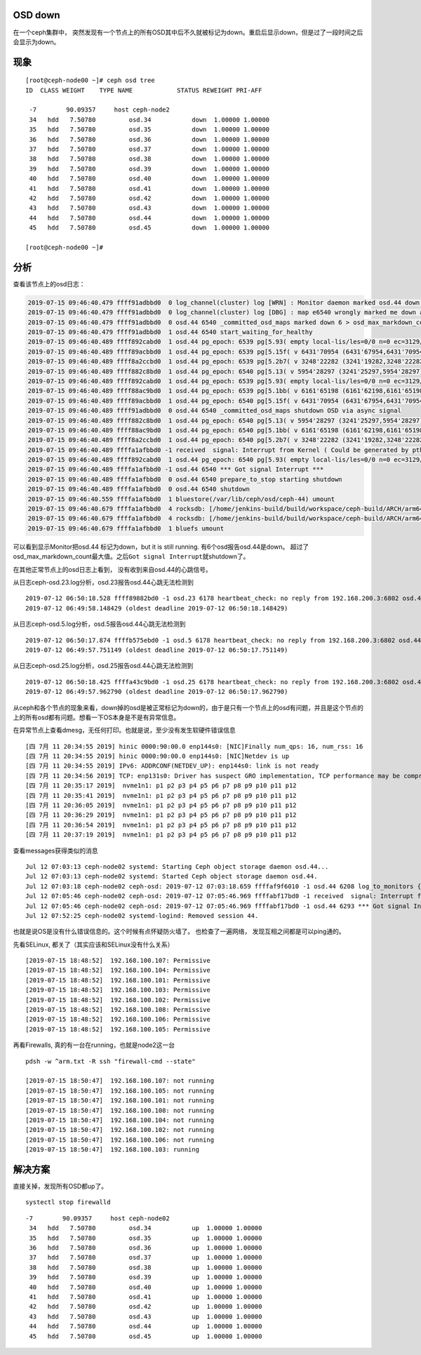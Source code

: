 OSD down
========

在一个ceph集群中，
突然发现有一个节点上的所有OSD其中后不久就被标记为down。重启后显示down，但是过了一段时间之后会显示为down。

现象
====

::

   [root@ceph-node00 ~]# ceph osd tree
   ID  CLASS WEIGHT    TYPE NAME            STATUS REWEIGHT PRI-AFF

    -7        90.09357     host ceph-node2
    34   hdd   7.50780         osd.34           down  1.00000 1.00000
    35   hdd   7.50780         osd.35           down  1.00000 1.00000
    36   hdd   7.50780         osd.36           down  1.00000 1.00000
    37   hdd   7.50780         osd.37           down  1.00000 1.00000
    38   hdd   7.50780         osd.38           down  1.00000 1.00000
    39   hdd   7.50780         osd.39           down  1.00000 1.00000
    40   hdd   7.50780         osd.40           down  1.00000 1.00000
    41   hdd   7.50780         osd.41           down  1.00000 1.00000
    42   hdd   7.50780         osd.42           down  1.00000 1.00000
    43   hdd   7.50780         osd.43           down  1.00000 1.00000
    44   hdd   7.50780         osd.44           down  1.00000 1.00000
    45   hdd   7.50780         osd.45           down  1.00000 1.00000

   [root@ceph-node00 ~]#

分析
====

查看该节点上的osd日志：

.. code:: cs

   2019-07-15 09:46:40.479 ffff91adbbd0  0 log_channel(cluster) log [WRN] : Monitor daemon marked osd.44 down, but it is still running
   2019-07-15 09:46:40.479 ffff91adbbd0  0 log_channel(cluster) log [DBG] : map e6540 wrongly marked me down at e6539
   2019-07-15 09:46:40.479 ffff91adbbd0  0 osd.44 6540 _committed_osd_maps marked down 6 > osd_max_markdown_count 5 in last 600.000000 seconds, shutting down
   2019-07-15 09:46:40.479 ffff91adbbd0  1 osd.44 6540 start_waiting_for_healthy
   2019-07-15 09:46:40.489 ffff892cabd0  1 osd.44 pg_epoch: 6539 pg[5.93( empty local-lis/les=0/0 n=0 ec=3129/3129 lis/c 4077/3306 les/c/f 4078/3307/0 6524/6524/6524) [44,1] r=0 lpr=6526 pi=[3306,6524)/8 crt=0'0 mlcod 0'0 peering mbc={}] state<Started/Primary/Peering>: Peering, affected_by_map, going to Reset
   2019-07-15 09:46:40.489 ffff89acbbd0  1 osd.44 pg_epoch: 6539 pg[5.15f( v 6431'70954 (6431'67954,6431'70954] lb MIN (bitwise) local-lis/les=6432/6433 n=0 ec=3129/3129 lis/c 6501/6478 les/c/f 6502/6479/0 6539/6539/5395) [17]/[17,33] r=-1 lpr=6539 pi=[3306,6539)/2 crt=6431'70954 lcod 0'0 remapped NOTIFY mbc={}] start_peering_interval up [17,44] -> [17], acting [17,33] -> [17,33], acting_primary 17 -> 17, up_primary 17 -> 17, role -1 -> -1, features acting 4611087854031667199 upacting 4611087854031667199
   2019-07-15 09:46:40.489 ffff8a2ccbd0  1 osd.44 pg_epoch: 6539 pg[5.2b7( v 3248'22282 (3241'19282,3248'22282] lb 5:ed43d65e:::rbd_data.123d361bb2f645.0000000000001f5d:head (bitwise) local-lis/les=4546/4550 n=165 ec=3142/3129 lis/c 6524/6510 les/c/f 6525/6511/0 6539/6539/6179) [21]/[21,26] r=-1 lpr=6539 pi=[3306,6539)/3 luod=0'0 crt=3248'22282 active+remapped mbc={}] start_peering_interval up [44,21] -> [21], acting [21,26] -> [21,26], acting_primary 21 -> 21, up_primary 44 -> 21, role -1 -> -1, features acting 4611087854031667199 upacting 4611087854031667199
   2019-07-15 09:46:40.489 ffff882c8bd0  1 osd.44 pg_epoch: 6540 pg[5.13( v 5954'28297 (3241'25297,5954'28297] lb MIN (bitwise) local-lis/les=6181/6182 n=464 ec=3129/3129 lis/c 6466/6463 les/c/f 6467/6464/0 6540/6540/5876) [0]/[0,33] r=-1 lpr=6540 pi=[5876,6540)/2 crt=5954'28297 lcod 0'0 remapped NOTIFY mbc={}] start_peering_interval up [36,0] -> [0], acting [0,33] -> [0,33], acting_primary 0 -> 0, up_primary 36 -> 0, role -1 -> -1, features acting 4611087854031667199 upacting 4611087854031667199
   2019-07-15 09:46:40.489 ffff892cabd0  1 osd.44 pg_epoch: 6539 pg[5.93( empty local-lis/les=0/0 n=0 ec=3129/3129 lis/c 4077/3306 les/c/f 4078/3307/0 6539/6539/6539) [1] r=-1 lpr=6539 pi=[3306,6539)/8 crt=0'0 unknown mbc={}] start_peering_interval up [44,1] -> [1], acting [44,1] -> [1], acting_primary 44 -> 1, up_primary 44 -> 1, role 0 -> -1, features acting 4611087854031667199 upacting 4611087854031667199
   2019-07-15 09:46:40.489 ffff88ac9bd0  1 osd.44 pg_epoch: 6539 pg[5.1bb( v 6161'65198 (6161'62198,6161'65198] lb MIN (bitwise) local-lis/les=6181/6182 n=0 ec=3129/3129 lis/c 6524/6510 les/c/f 6525/6511/0 6539/6539/5029) [29]/[29,8] r=-1 lpr=6539 pi=[3306,6539)/3 luod=0'0 crt=6161'65198 lcod 0'0 active+remapped mbc={}] start_peering_interval up [29,44] -> [29], acting [29,8] -> [29,8], acting_primary 29 -> 29, up_primary 29 -> 29, role -1 -> -1, features acting 4611087854031667199 upacting 4611087854031667199
   2019-07-15 09:46:40.489 ffff89acbbd0  1 osd.44 pg_epoch: 6540 pg[5.15f( v 6431'70954 (6431'67954,6431'70954] lb MIN (bitwise) local-lis/les=6432/6433 n=0 ec=3129/3129 lis/c 6501/6478 les/c/f 6502/6479/0 6539/6539/5395) [17]/[17,33] r=-1 lpr=6539 pi=[3306,6539)/2 crt=6431'70954 lcod 0'0 remapped NOTIFY mbc={}] state<Start>: transitioning to Stray
   2019-07-15 09:46:40.489 ffff91adbbd0  0 osd.44 6540 _committed_osd_maps shutdown OSD via async signal
   2019-07-15 09:46:40.489 ffff882c8bd0  1 osd.44 pg_epoch: 6540 pg[5.13( v 5954'28297 (3241'25297,5954'28297] lb MIN (bitwise) local-lis/les=6181/6182 n=464 ec=3129/3129 lis/c 6466/6463 les/c/f 6467/6464/0 6540/6540/5876) [0]/[0,33] r=-1 lpr=6540 pi=[5876,6540)/2 crt=5954'28297 lcod 0'0 remapped NOTIFY mbc={}] state<Start>: transitioning to Stray
   2019-07-15 09:46:40.489 ffff88ac9bd0  1 osd.44 pg_epoch: 6540 pg[5.1bb( v 6161'65198 (6161'62198,6161'65198] lb MIN (bitwise) local-lis/les=6181/6182 n=0 ec=3129/3129 lis/c 6524/6510 les/c/f 6525/6511/0 6539/6539/5029) [29]/[29,8] r=-1 lpr=6539 pi=[3306,6539)/3 crt=6161'65198 lcod 0'0 remapped NOTIFY mbc={}] state<Start>: transitioning to Stray
   2019-07-15 09:46:40.489 ffff8a2ccbd0  1 osd.44 pg_epoch: 6540 pg[5.2b7( v 3248'22282 (3241'19282,3248'22282] lb 5:ed43d65e:::rbd_data.123d361bb2f645.0000000000001f5d:head (bitwise) local-lis/les=4546/4550 n=165 ec=3142/3129 lis/c 6524/6510 les/c/f 6525/6511/0 6539/6539/6179) [21]/[21,26] r=-1 lpr=6539 pi=[3306,6539)/3 crt=3248'22282 remapped NOTIFY mbc={}] state<Start>: transitioning to Stray
   2019-07-15 09:46:40.489 ffffa1afbbd0 -1 received  signal: Interrupt from Kernel ( Could be generated by pthread_kill(), raise(), abort(), alarm() ) UID: 0
   2019-07-15 09:46:40.489 ffff892cabd0  1 osd.44 pg_epoch: 6540 pg[5.93( empty local-lis/les=0/0 n=0 ec=3129/3129 lis/c 4077/3306 les/c/f 4078/3307/0 6539/6539/6539) [1] r=-1 lpr=6539 pi=[3306,6539)/8 crt=0'0 unknown NOTIFY mbc={}] state<Start>: transitioning to Stray
   2019-07-15 09:46:40.489 ffffa1afbbd0 -1 osd.44 6540 *** Got signal Interrupt ***
   2019-07-15 09:46:40.489 ffffa1afbbd0  0 osd.44 6540 prepare_to_stop starting shutdown
   2019-07-15 09:46:40.489 ffffa1afbbd0  0 osd.44 6540 shutdown
   2019-07-15 09:46:40.559 ffffa1afbbd0  1 bluestore(/var/lib/ceph/osd/ceph-44) umount
   2019-07-15 09:46:40.679 ffffa1afbbd0  4 rocksdb: [/home/jenkins-build/build/workspace/ceph-build/ARCH/arm64/AVAILABLE_ARCH/arm64/AVAILABLE_DIST/centos7/DIST/centos7/MACHINE_SIZE/huge/release/14.2.1/rpm/el7/BUILD/ceph-14.2.1/src/rocksdb/db/db_impl.cc:365] Shutdown: canceling all background work
   2019-07-15 09:46:40.679 ffffa1afbbd0  4 rocksdb: [/home/jenkins-build/build/workspace/ceph-build/ARCH/arm64/AVAILABLE_ARCH/arm64/AVAILABLE_DIST/centos7/DIST/centos7/MACHINE_SIZE/huge/release/14.2.1/rpm/el7/BUILD/ceph-14.2.1/src/rocksdb/db/db_impl.cc:521] Shutdown complete
   2019-07-15 09:46:40.679 ffffa1afbbd0  1 bluefs umount

可以看到显示Monitor把osd.44 标记为down，but it is still running.
有6个osd报告osd.44是down。
超过了osd_max_markdown_count最大值。之后\ ``Got signal Interrupt``\ 就shutdown了。

在其他正常节点上的osd日志上看到， 没有收到来自osd.44的心跳信号。

从日志ceph-osd.23.log分析，osd.23报告osd.44心跳无法检测到

::

   2019-07-12 06:50:18.528 ffff89882bd0 -1 osd.23 6178 heartbeat_check: no reply from 192.168.200.3:6802 osd.44 ever on either front or back, first ping sent
   2019-07-12 06:49:58.148429 (oldest deadline 2019-07-12 06:50:18.148429)

从日志ceph-osd.5.log分析，osd.5报告osd.44心跳无法检测到

::

   2019-07-12 06:50:17.874 ffffb575ebd0 -1 osd.5 6178 heartbeat_check: no reply from 192.168.200.3:6802 osd.44 ever on either front or back, first ping sent
   2019-07-12 06:49:57.751149 (oldest deadline 2019-07-12 06:50:17.751149)

从日志ceph-osd.25.log分析，osd.25报告osd.44心跳无法检测到

::

   2019-07-12 06:50:18.425 ffffa43c9bd0 -1 osd.25 6178 heartbeat_check: no reply from 192.168.200.3:6802 osd.44 ever on either front or back, first ping sent
   2019-07-12 06:49:57.962790 (oldest deadline 2019-07-12 06:50:17.962790)

从ceph和各个节点的现象来看，down掉的osd是被正常标记为down的，由于是只有一个节点上的osd有问题，并且是这个节点的上的所有osd都有问题。想看一下OS本身是不是有异常信息。

在异常节点上查看dmesg，无任何打印。也就是说，至少没有发生软硬件错误信息

::

   [四 7月 11 20:34:55 2019] hinic 0000:90:00.0 enp144s0: [NIC]Finally num_qps: 16, num_rss: 16
   [四 7月 11 20:34:55 2019] hinic 0000:90:00.0 enp144s0: [NIC]Netdev is up
   [四 7月 11 20:34:55 2019] IPv6: ADDRCONF(NETDEV_UP): enp144s0: link is not ready
   [四 7月 11 20:34:56 2019] TCP: enp131s0: Driver has suspect GRO implementation, TCP performance may be compromised.
   [四 7月 11 20:35:17 2019]  nvme1n1: p1 p2 p3 p4 p5 p6 p7 p8 p9 p10 p11 p12
   [四 7月 11 20:35:41 2019]  nvme1n1: p1 p2 p3 p4 p5 p6 p7 p8 p9 p10 p11 p12
   [四 7月 11 20:36:05 2019]  nvme1n1: p1 p2 p3 p4 p5 p6 p7 p8 p9 p10 p11 p12
   [四 7月 11 20:36:29 2019]  nvme1n1: p1 p2 p3 p4 p5 p6 p7 p8 p9 p10 p11 p12
   [四 7月 11 20:36:54 2019]  nvme1n1: p1 p2 p3 p4 p5 p6 p7 p8 p9 p10 p11 p12
   [四 7月 11 20:37:19 2019]  nvme1n1: p1 p2 p3 p4 p5 p6 p7 p8 p9 p10 p11 p12

查看messages获得类似的消息

::

   Jul 12 07:03:13 ceph-node02 systemd: Starting Ceph object storage daemon osd.44...
   Jul 12 07:03:13 ceph-node02 systemd: Started Ceph object storage daemon osd.44.
   Jul 12 07:03:18 ceph-node02 ceph-osd: 2019-07-12 07:03:18.659 ffffaf9f6010 -1 osd.44 6208 log_to_monitors {default=true}
   Jul 12 07:05:46 ceph-node02 ceph-osd: 2019-07-12 07:05:46.969 ffffabf17bd0 -1 received  signal: Interrupt from Kernel ( Could be generated by pthread_kill(), raise(), abort(), alarm() ) UID: 0
   Jul 12 07:05:46 ceph-node02 ceph-osd: 2019-07-12 07:05:46.969 ffffabf17bd0 -1 osd.44 6293 *** Got signal Interrupt ***
   Jul 12 07:52:25 ceph-node02 systemd-logind: Removed session 44.

也就是说OS是没有什么错误信息的。这个时候有点怀疑防火墙了。
也检查了一遍网络， 发现互相之间都是可以ping通的。

先看SELinux, 都关了（其实应该和SELinux没有什么关系）

::

   [2019-07-15 18:48:52]  192.168.100.107: Permissive
   [2019-07-15 18:48:52]  192.168.100.104: Permissive
   [2019-07-15 18:48:52]  192.168.100.101: Permissive
   [2019-07-15 18:48:52]  192.168.100.103: Permissive
   [2019-07-15 18:48:52]  192.168.100.102: Permissive
   [2019-07-15 18:48:52]  192.168.100.108: Permissive
   [2019-07-15 18:48:52]  192.168.100.106: Permissive
   [2019-07-15 18:48:52]  192.168.100.105: Permissive

再看Firewalls, 真的有一台在running，也就是node2这一台

::

   pdsh -w ^arm.txt -R ssh "firewall-cmd --state"

   [2019-07-15 18:50:47]  192.168.100.107: not running
   [2019-07-15 18:50:47]  192.168.100.105: not running
   [2019-07-15 18:50:47]  192.168.100.101: not running
   [2019-07-15 18:50:47]  192.168.100.108: not running
   [2019-07-15 18:50:47]  192.168.100.104: not running
   [2019-07-15 18:50:47]  192.168.100.102: not running
   [2019-07-15 18:50:47]  192.168.100.106: not running
   [2019-07-15 18:50:47]  192.168.100.103: running

解决方案
========

直接关掉，发现所有OSD都up了。

::

   systectl stop firewalld

::

   -7        90.09357     host ceph-node02
    34   hdd   7.50780         osd.34           up  1.00000 1.00000
    35   hdd   7.50780         osd.35           up  1.00000 1.00000
    36   hdd   7.50780         osd.36           up  1.00000 1.00000
    37   hdd   7.50780         osd.37           up  1.00000 1.00000
    38   hdd   7.50780         osd.38           up  1.00000 1.00000
    39   hdd   7.50780         osd.39           up  1.00000 1.00000
    40   hdd   7.50780         osd.40           up  1.00000 1.00000
    41   hdd   7.50780         osd.41           up  1.00000 1.00000
    42   hdd   7.50780         osd.42           up  1.00000 1.00000
    43   hdd   7.50780         osd.43           up  1.00000 1.00000
    44   hdd   7.50780         osd.44           up  1.00000 1.00000
    45   hdd   7.50780         osd.45           up  1.00000 1.00000

